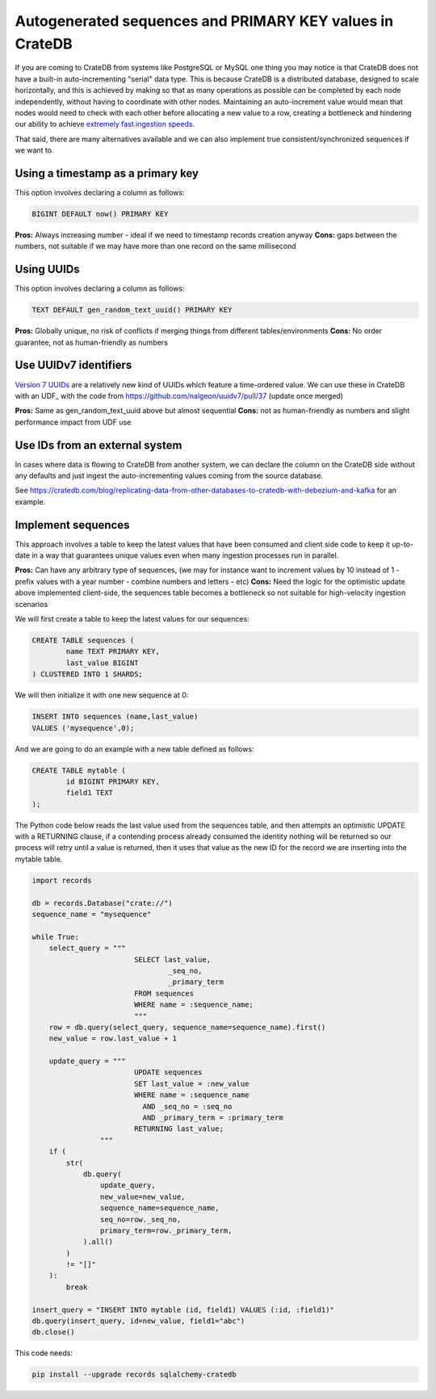 .. _autogenerated_sequences_performance:

###########################################################
 Autogenerated sequences and PRIMARY KEY values in CrateDB
###########################################################

If you are coming to CrateDB from systems like PostgreSQL or MySQL one thing you
may notice is that CrateDB does not have a built-in auto-incrementing "serial"
data type. This is because CrateDB is a distributed database, designed to scale
horizontally, and this is achieved by making so that as many operations as
possible can be completed by each node independently, without having to
coordinate with other nodes. Maintaining an auto-increment value would mean that
nodes would need to check with each other before allocating a new value to a
row, creating a bottleneck and hindering our ability to achieve `extremely fast
ingestion speeds`_.

That said, there are many alternatives available and we can also implement true
consistent/synchronized sequences if we want to.

************************************
 Using a timestamp as a primary key
************************************

This option involves declaring a column as follows:

.. code:: psql

   BIGINT DEFAULT now() PRIMARY KEY

**Pros:** Always increasing number - ideal if we need to timestamp records
creation anyway **Cons:** gaps between the numbers, not suitable if we may have
more than one record on the same millisecond

*************
 Using UUIDs
*************

This option involves declaring a column as follows:

.. code:: psql

   TEXT DEFAULT gen_random_text_uuid() PRIMARY KEY

**Pros:** Globally unique, no risk of conflicts if merging things from different
tables/environments **Cons:** No order guarantee, not as human-friendly as
numbers

************************
 Use UUIDv7 identifiers
************************

`Version 7 UUIDs`_ are a relatively new kind of UUIDs which feature a
time-ordered value. We can use these in CrateDB with an UDF_ with the code from
https://github.com/nalgeon/uuidv7/pull/37 (update once merged)

**Pros:** Same as gen_random_text_uuid above but almost sequential **Cons:** not
as human-friendly as numbers and slight performance impact from UDF use

*********************************
 Use IDs from an external system
*********************************

In cases where data is flowing to CrateDB from another system, we can declare
the column on the CrateDB side without any defaults and just ingest the
auto-incrementing values coming from the source database.

See
https://cratedb.com/blog/replicating-data-from-other-databases-to-cratedb-with-debezium-and-kafka
for an example.

*********************
 Implement sequences
*********************

This approach involves a table to keep the latest values that have been consumed
and client side code to keep it up-to-date in a way that guarantees unique
values even when many ingestion processes run in parallel.

**Pros:** Can have any arbitrary type of sequences, (we may for instance want to
increment values by 10 instead of 1 - prefix values with a year number - combine
numbers and letters - etc) **Cons:** Need the logic for the optimistic update
above implemented client-side, the sequences table becomes a bottleneck so not
suitable for high-velocity ingestion scenarios

We will first create a table to keep the latest values for our sequences:

.. code:: psql

   CREATE TABLE sequences (
           name TEXT PRIMARY KEY,
           last_value BIGINT
   ) CLUSTERED INTO 1 SHARDS;

We will then initialize it with one new sequence at 0:

.. code:: psql

   INSERT INTO sequences (name,last_value)
   VALUES ('mysequence',0);

And we are going to do an example with a new table defined as follows:

.. code:: psql

   CREATE TABLE mytable (
           id BIGINT PRIMARY KEY,
           field1 TEXT
   );

The Python code below reads the last value used from the sequences table, and
then attempts an optimistic UPDATE with a RETURNING clause, if a contending
process already consumed the identity nothing will be returned so our process
will retry until a value is returned, then it uses that value as the new ID for
the record we are inserting into the mytable table.

.. code:: python

   import records

   db = records.Database("crate://")
   sequence_name = "mysequence"

   while True:
       select_query = """
                           SELECT last_value,
                                   _seq_no,
                                   _primary_term
                           FROM sequences
                           WHERE name = :sequence_name;
                           """
       row = db.query(select_query, sequence_name=sequence_name).first()
       new_value = row.last_value + 1

       update_query = """
                           UPDATE sequences
                           SET last_value = :new_value
                           WHERE name = :sequence_name
                             AND _seq_no = :seq_no
                             AND _primary_term = :primary_term
                           RETURNING last_value;
                   """
       if (
           str(
               db.query(
                   update_query,
                   new_value=new_value,
                   sequence_name=sequence_name,
                   seq_no=row._seq_no,
                   primary_term=row._primary_term,
               ).all()
           )
           != "[]"
       ):
           break

   insert_query = "INSERT INTO mytable (id, field1) VALUES (:id, :field1)"
   db.query(insert_query, id=new_value, field1="abc")
   db.close()

This code needs:

.. code:: shell

   pip install --upgrade records sqlalchemy-cratedb

.. _extremely fast ingestion speeds: https://cratedb.com/blog/how-we-scaled-ingestion-to-one-million-rows-per-second

.. _version 7 uuids: https://datatracker.ietf.org/doc/html/rfc9562#name-uuid-version-7
